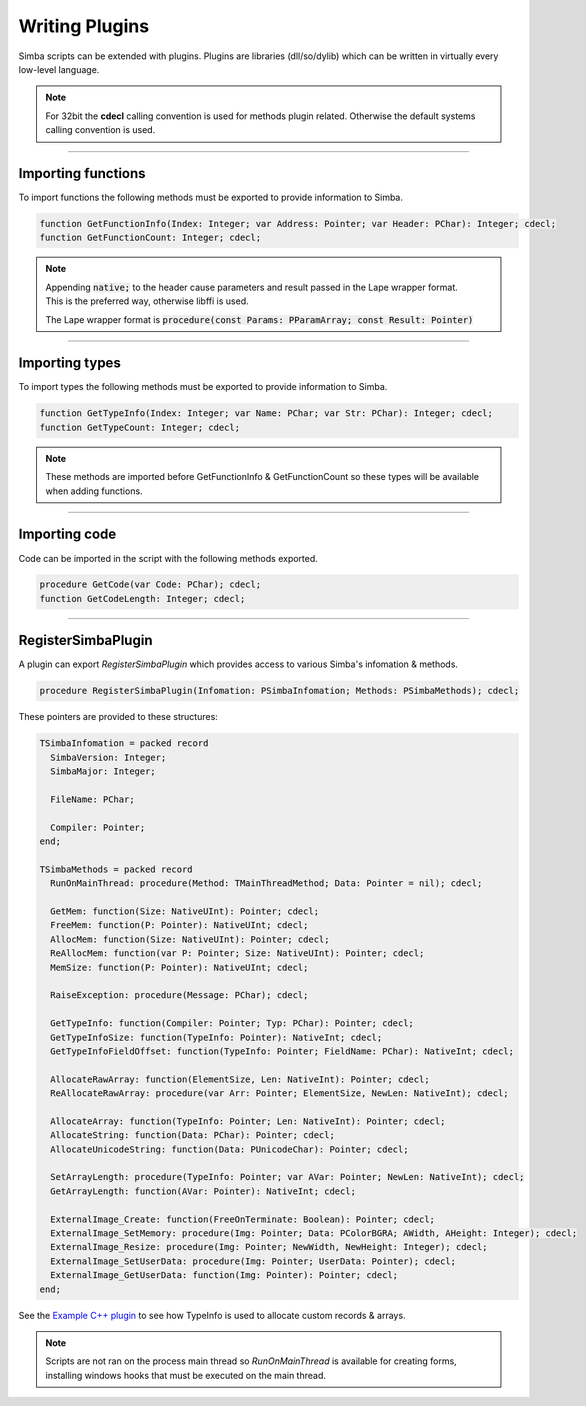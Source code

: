 ###############
Writing Plugins
###############

Simba scripts can be extended with plugins.
Plugins are libraries (dll/so/dylib) which can be written in virtually every low-level language.  

.. note::
  
  For 32bit the **cdecl** calling convention is used for methods plugin related. Otherwise the default systems calling convention is used.

-----

Importing functions
-------------------

To import functions the following methods must be exported to provide information to Simba.

.. code-block::

    function GetFunctionInfo(Index: Integer; var Address: Pointer; var Header: PChar): Integer; cdecl;
    function GetFunctionCount: Integer; cdecl;

.. note:: 

  | Appending :code:`native;` to the header cause parameters and result passed in the Lape wrapper format.
  | This is the preferred way, otherwise libffi is used.

  The Lape wrapper format is :code:`procedure(const Params: PParamArray; const Result: Pointer)`

-----

Importing types
---------------

To import types the following methods must be exported to provide information to Simba.

.. code-block::

    function GetTypeInfo(Index: Integer; var Name: PChar; var Str: PChar): Integer; cdecl;
    function GetTypeCount: Integer; cdecl;                 

.. note::
  
  These methods are imported before GetFunctionInfo & GetFunctionCount so these types will be available when adding functions.

-----

Importing code
--------------

Code can be imported in the script with the following methods exported.

.. code-block::

  procedure GetCode(var Code: PChar); cdecl;
  function GetCodeLength: Integer; cdecl;  

-----

RegisterSimbaPlugin
-------------------

A plugin can export `RegisterSimbaPlugin` which provides access to various Simba's infomation & methods.

.. code-block::

  procedure RegisterSimbaPlugin(Infomation: PSimbaInfomation; Methods: PSimbaMethods); cdecl;

These pointers are provided to these structures:

.. code-block::

  TSimbaInfomation = packed record
    SimbaVersion: Integer;
    SimbaMajor: Integer;

    FileName: PChar;

    Compiler: Pointer;
  end;

  TSimbaMethods = packed record
    RunOnMainThread: procedure(Method: TMainThreadMethod; Data: Pointer = nil); cdecl;

    GetMem: function(Size: NativeUInt): Pointer; cdecl;
    FreeMem: function(P: Pointer): NativeUInt; cdecl;
    AllocMem: function(Size: NativeUInt): Pointer; cdecl;
    ReAllocMem: function(var P: Pointer; Size: NativeUInt): Pointer; cdecl;
    MemSize: function(P: Pointer): NativeUInt; cdecl;

    RaiseException: procedure(Message: PChar); cdecl;

    GetTypeInfo: function(Compiler: Pointer; Typ: PChar): Pointer; cdecl;
    GetTypeInfoSize: function(TypeInfo: Pointer): NativeInt; cdecl;
    GetTypeInfoFieldOffset: function(TypeInfo: Pointer; FieldName: PChar): NativeInt; cdecl;

    AllocateRawArray: function(ElementSize, Len: NativeInt): Pointer; cdecl;
    ReAllocateRawArray: procedure(var Arr: Pointer; ElementSize, NewLen: NativeInt); cdecl;

    AllocateArray: function(TypeInfo: Pointer; Len: NativeInt): Pointer; cdecl;
    AllocateString: function(Data: PChar): Pointer; cdecl;
    AllocateUnicodeString: function(Data: PUnicodeChar): Pointer; cdecl;

    SetArrayLength: procedure(TypeInfo: Pointer; var AVar: Pointer; NewLen: NativeInt); cdecl;
    GetArrayLength: function(AVar: Pointer): NativeInt; cdecl;

    ExternalImage_Create: function(FreeOnTerminate: Boolean): Pointer; cdecl;
    ExternalImage_SetMemory: procedure(Img: Pointer; Data: PColorBGRA; AWidth, AHeight: Integer); cdecl;
    ExternalImage_Resize: procedure(Img: Pointer; NewWidth, NewHeight: Integer); cdecl;
    ExternalImage_SetUserData: procedure(Img: Pointer; UserData: Pointer); cdecl;
    ExternalImage_GetUserData: function(Img: Pointer): Pointer; cdecl; 
  end; 

See the `Example C++ plugin <plugin-cpp.html>`_ to see how TypeInfo is used to allocate custom records & arrays.

.. note::
  
  Scripts are not ran on the process main thread so `RunOnMainThread` is available for creating forms, installing windows hooks that must be executed on the main thread.